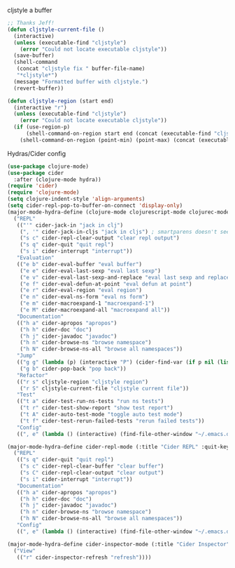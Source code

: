 #+PROPERTY: header-args :tangle yes

cljstyle a buffer
#+begin_src emacs-lisp
  ;; Thanks Jeff!
  (defun cljstyle-current-file ()
    (interactive)
    (unless (executable-find "cljstyle")
      (error "Could not locate executable cljstyle"))
    (save-buffer)
    (shell-command
     (concat "cljstyle fix " buffer-file-name)
     "*cljstyle*")
    (message "Formatted buffer with cljstyle.")
    (revert-buffer))

  (defun cljstyle-region (start end)
    (interactive "r")
    (unless (executable-find "cljstyle")
      (error "Could not locate executable cljstyle"))
    (if (use-region-p)
        (shell-command-on-region start end (concat (executable-find "cljstyle") " pipe") nil 't "*cljstyle error*" nil nil)
      (shell-command-on-region (point-min) (point-max) (concat (executable-find "cljstyle") " pipe") nil 't "*cljstyle error*" nil nil)))
#+end_src

Hydras/Cider config
#+BEGIN_SRC emacs-lisp
  (use-package clojure-mode)
  (use-package cider
    :after (clojure-mode hydra))
  (require 'cider)
  (require 'clojure-mode)
  (setq clojure-indent-style 'align-arguments)
  (setq cider-repl-pop-to-buffer-on-connect 'display-only)
  (major-mode-hydra-define (clojure-mode clojurescript-mode clojurec-mode) (:title "Clojure" :quit-key "q")
    ("REPL"
     (("'" cider-jack-in "jack in clj")
      (", '" cider-jack-in-cljs "jack in cljs") ; smartparens doesn't seem to like double quotes ;-;
      ("s c" cider-repl-clear-output "clear repl output")
      ("s q" cider-quit "quit repl")
      ("s i" cider-interrupt "interrupt"))
     "Evaluation"
     (("e b" cider-eval-buffer "eval buffer")
      ("e e" cider-eval-last-sexp "eval last sexp")
      ("e v" cider-eval-last-sexp-and-replace "eval last sexp and replace")
      ("e f" cider-eval-defun-at-point "eval defun at point")
      ("e r" cider-eval-region "eval region")
      ("e n" cider-eval-ns-form "eval ns form")
      ("e m" cider-macroexpand-1 "macroexpand-1")
      ("e M" cider-macroexpand-all "macroexpand all"))
     "Documentation"
     (("h a" cider-apropos "apropos")
      ("h h" cider-doc "doc")
      ("h j" cider-javadoc "javadoc")
      ("h n" cider-browse-ns "browse namespace")
      ("h N" cider-browse-ns-all "browse all namespaces"))
     "Jump"
     (("g g" (lambda (p) (interactive "P") (cider-find-var (if p nil (list 4)))) "find var")
      ("g b" cider-pop-back "pop back"))
     "Refactor"
     (("r s" cljstyle-region "cljstyle region")
      ("r S" cljstyle-current-file "cljstyle current file"))
     "Test"
     (("t a" cider-test-run-ns-tests "run ns tests")
      ("t r" cider-test-show-report "show test report")
      ("t A" cider-auto-test-mode "toggle auto test mode")
      ("t f" cider-test-rerun-failed-tests "rerun failed tests"))
     "Config"
     ((", e" (lambda () (interactive) (find-file-other-window "~/.emacs.d/modes/lisp/clojure.org")) "edit mode config"))))

  (major-mode-hydra-define cider-repl-mode (:title "Cider REPL" :quit-key "q")
    ("REPL"
     (("s q" cider-quit "quit repl")
      ("s c" cider-repl-clear-buffer "clear buffer")
      ("s C" cider-repl-clear-output "clear output")
      ("s i" cider-interrupt "interrupt"))
     "Documentation"
     (("h a" cider-apropos "apropos")
      ("h h" cider-doc "doc")
      ("h j" cider-javadoc "javadoc")
      ("h n" cider-browse-ns "browse namespace")
      ("h N" cider-browse-ns-all "browse all namespaces"))
     "Config"
     ((", e" (lambda () (interactive) (find-file-other-window "~/.emacs.d/modes/lisp/clojure.org")) "edit mode config"))))

  (major-mode-hydra-define cider-inspector-mode (:title "Cider Inspector" :quit-key "q")
    ("View"
     (("r" cider-inspector-refresh "refresh"))))
#+END_SRC
